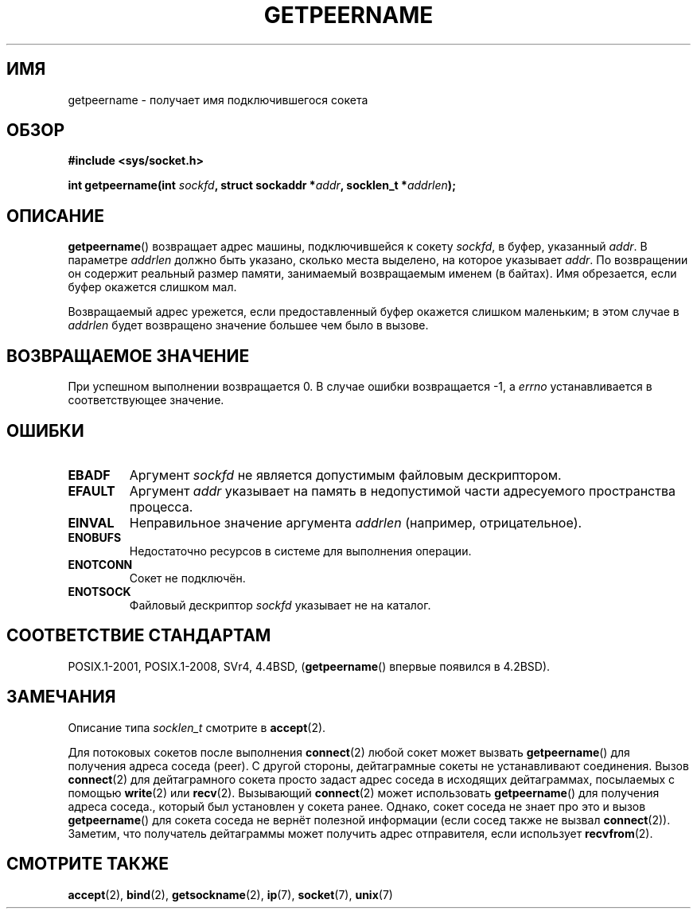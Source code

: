 .\" -*- mode: troff; coding: UTF-8 -*-
.\" Copyright (c) 1983, 1991 The Regents of the University of California.
.\" All rights reserved.
.\"
.\" %%%LICENSE_START(BSD_4_CLAUSE_UCB)
.\" Redistribution and use in source and binary forms, with or without
.\" modification, are permitted provided that the following conditions
.\" are met:
.\" 1. Redistributions of source code must retain the above copyright
.\"    notice, this list of conditions and the following disclaimer.
.\" 2. Redistributions in binary form must reproduce the above copyright
.\"    notice, this list of conditions and the following disclaimer in the
.\"    documentation and/or other materials provided with the distribution.
.\" 3. All advertising materials mentioning features or use of this software
.\"    must display the following acknowledgement:
.\"	This product includes software developed by the University of
.\"	California, Berkeley and its contributors.
.\" 4. Neither the name of the University nor the names of its contributors
.\"    may be used to endorse or promote products derived from this software
.\"    without specific prior written permission.
.\"
.\" THIS SOFTWARE IS PROVIDED BY THE REGENTS AND CONTRIBUTORS ``AS IS'' AND
.\" ANY EXPRESS OR IMPLIED WARRANTIES, INCLUDING, BUT NOT LIMITED TO, THE
.\" IMPLIED WARRANTIES OF MERCHANTABILITY AND FITNESS FOR A PARTICULAR PURPOSE
.\" ARE DISCLAIMED.  IN NO EVENT SHALL THE REGENTS OR CONTRIBUTORS BE LIABLE
.\" FOR ANY DIRECT, INDIRECT, INCIDENTAL, SPECIAL, EXEMPLARY, OR CONSEQUENTIAL
.\" DAMAGES (INCLUDING, BUT NOT LIMITED TO, PROCUREMENT OF SUBSTITUTE GOODS
.\" OR SERVICES; LOSS OF USE, DATA, OR PROFITS; OR BUSINESS INTERRUPTION)
.\" HOWEVER CAUSED AND ON ANY THEORY OF LIABILITY, WHETHER IN CONTRACT, STRICT
.\" LIABILITY, OR TORT (INCLUDING NEGLIGENCE OR OTHERWISE) ARISING IN ANY WAY
.\" OUT OF THE USE OF THIS SOFTWARE, EVEN IF ADVISED OF THE POSSIBILITY OF
.\" SUCH DAMAGE.
.\" %%%LICENSE_END
.\"
.\"     @(#)getpeername.2	6.5 (Berkeley) 3/10/91
.\"
.\" Modified Sat Jul 24 16:37:50 1993 by Rik Faith <faith@cs.unc.edu>
.\" Modified Thu Jul 30 14:37:50 1993 by Martin Schulze <joey@debian.org>
.\" Modified Sun Mar 28 21:26:46 1999 by Andries Brouwer <aeb@cwi.nl>
.\" Modified 17 Jul 2002, Michael Kerrisk <mtk.manpages@gmail.com>
.\"	Added 'socket' to NAME, so that "man -k socket" will show this page.
.\"
.\"*******************************************************************
.\"
.\" This file was generated with po4a. Translate the source file.
.\"
.\"*******************************************************************
.TH GETPEERNAME 2 2017\-09\-15 Linux "Руководство программиста Linux"
.SH ИМЯ
getpeername \- получает имя подключившегося сокета
.SH ОБЗОР
\fB#include <sys/socket.h>\fP
.PP
\fBint getpeername(int \fP\fIsockfd\fP\fB, struct sockaddr *\fP\fIaddr\fP\fB, socklen_t
*\fP\fIaddrlen\fP\fB);\fP
.SH ОПИСАНИЕ
\fBgetpeername\fP() возвращает адрес машины, подключившейся к сокету \fIsockfd\fP,
в буфер, указанный \fIaddr\fP. В параметре \fIaddrlen\fP должно быть указано,
сколько места выделено, на которое указывает \fIaddr\fP. По возвращении он
содержит реальный размер памяти, занимаемый возвращаемым именем (в
байтах). Имя обрезается, если буфер окажется слишком мал.
.PP
Возвращаемый адрес урежется, если предоставленный буфер окажется слишком
маленьким; в этом случае в \fIaddrlen\fP будет возвращено значение большее чем
было в вызове.
.SH "ВОЗВРАЩАЕМОЕ ЗНАЧЕНИЕ"
При успешном выполнении возвращается 0. В случае ошибки возвращается \-1, а
\fIerrno\fP устанавливается в соответствующее значение.
.SH ОШИБКИ
.TP 
\fBEBADF\fP
Аргумент \fIsockfd\fP не является допустимым файловым дескриптором.
.TP 
\fBEFAULT\fP
Аргумент \fIaddr\fP указывает на память в недопустимой части адресуемого
пространства процесса.
.TP 
\fBEINVAL\fP
Неправильное значение аргумента \fIaddrlen\fP (например, отрицательное).
.TP 
\fBENOBUFS\fP
Недостаточно ресурсов в системе для выполнения операции.
.TP 
\fBENOTCONN\fP
Сокет не подключён.
.TP 
\fBENOTSOCK\fP
Файловый дескриптор \fIsockfd\fP указывает не на каталог.
.SH "СООТВЕТСТВИЕ СТАНДАРТАМ"
POSIX.1\-2001, POSIX.1\-2008, SVr4, 4.4BSD, (\fBgetpeername\fP() впервые появился
в 4.2BSD).
.SH ЗАМЕЧАНИЯ
Описание типа \fIsocklen_t\fP смотрите в \fBaccept\fP(2).
.PP
Для потоковых сокетов после выполнения \fBconnect\fP(2) любой сокет может
вызвать \fBgetpeername\fP() для получения адреса соседа (peer). С другой
стороны, дейтаграмные сокеты не устанавливают соединения. Вызов
\fBconnect\fP(2) для дейтаграмного сокета просто задаст адрес соседа в
исходящих дейтаграммах, посылаемых с помощью \fBwrite\fP(2) или
\fBrecv\fP(2). Вызывающий \fBconnect\fP(2) может использовать \fBgetpeername\fP() для
получения адреса соседа., который был установлен у сокета ранее. Однако,
сокет соседа не знает про это и  вызов \fBgetpeername\fP() для сокета соседа не
вернёт полезной информации (если сосед также не вызвал
\fBconnect\fP(2)). Заметим, что получатель дейтаграммы может получить адрес
отправителя, если использует \fBrecvfrom\fP(2).
.SH "СМОТРИТЕ ТАКЖЕ"
\fBaccept\fP(2), \fBbind\fP(2), \fBgetsockname\fP(2), \fBip\fP(7), \fBsocket\fP(7),
\fBunix\fP(7)
